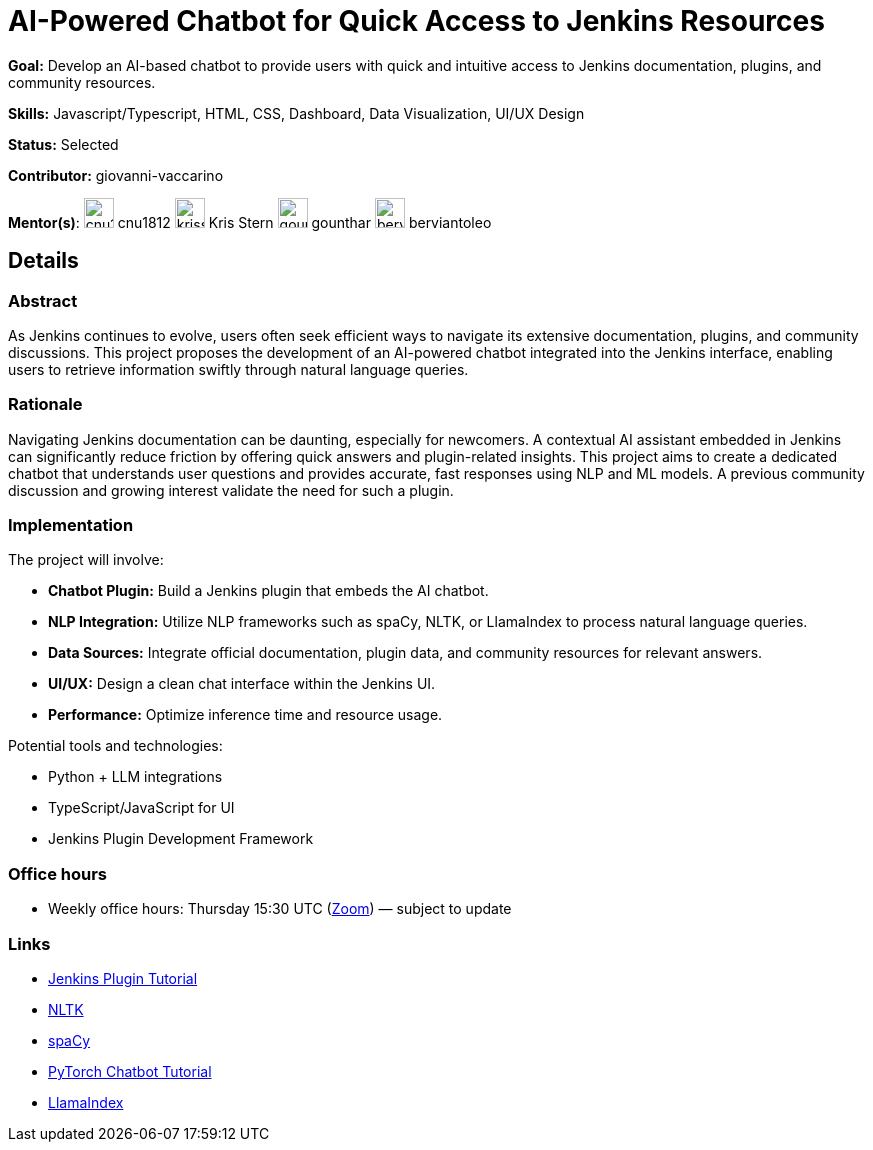 = AI-Powered Chatbot for Quick Access to Jenkins Resources

*Goal:* Develop an AI-based chatbot to provide users with quick and intuitive access to Jenkins documentation, plugins, and community resources.

*Skills:* Javascript/Typescript, HTML, CSS, Dashboard, Data Visualization, UI/UX Design

*Status:* Selected

*Contributor:* giovanni-vaccarino

[.avatar]
*Mentor(s)*:
image:images:ROOT:avatars/cnu1812.jpg[,width=30,height=30] cnu1812
image:images:ROOT:avatars/krisstern.png[,width=30,height=30] Kris Stern
image:images:ROOT:avatars/gounthar.jpg[,width=30,height=30] gounthar
image:images:ROOT:avatars/berviantoleo.jpg[,width=30,height=30] berviantoleo

== Details
=== Abstract

As Jenkins continues to evolve, users often seek efficient ways to navigate its extensive documentation, plugins, and community discussions. This project proposes the development of an AI-powered chatbot integrated into the Jenkins interface, enabling users to retrieve information swiftly through natural language queries.

=== Rationale

Navigating Jenkins documentation can be daunting, especially for newcomers. A contextual AI assistant embedded in Jenkins can significantly reduce friction by offering quick answers and plugin-related insights. This project aims to create a dedicated chatbot that understands user questions and provides accurate, fast responses using NLP and ML models. A previous community discussion and growing interest validate the need for such a plugin.

=== Implementation

The project will involve:

- **Chatbot Plugin:** Build a Jenkins plugin that embeds the AI chatbot.
- **NLP Integration:** Utilize NLP frameworks such as spaCy, NLTK, or LlamaIndex to process natural language queries.
- **Data Sources:** Integrate official documentation, plugin data, and community resources for relevant answers.
- **UI/UX:** Design a clean chat interface within the Jenkins UI.
- **Performance:** Optimize inference time and resource usage.

Potential tools and technologies:

- Python + LLM integrations
- TypeScript/JavaScript for UI
- Jenkins Plugin Development Framework

=== Office hours

* Weekly office hours: Thursday 15:30 UTC (link:https://zoom.us/j/92722918940[Zoom]) — subject to update

=== Links

* xref:developer:tutorial:index.adoc[Jenkins Plugin Tutorial]
* link:https://www.nltk.org/[NLTK]
* link:https://spacy.io/[spaCy]
* link:https://pytorch.org/tutorials/beginner/chatbot_tutorial.html[PyTorch Chatbot Tutorial]
* link:https://docs.llamaindex.ai/en/stable/[LlamaIndex]